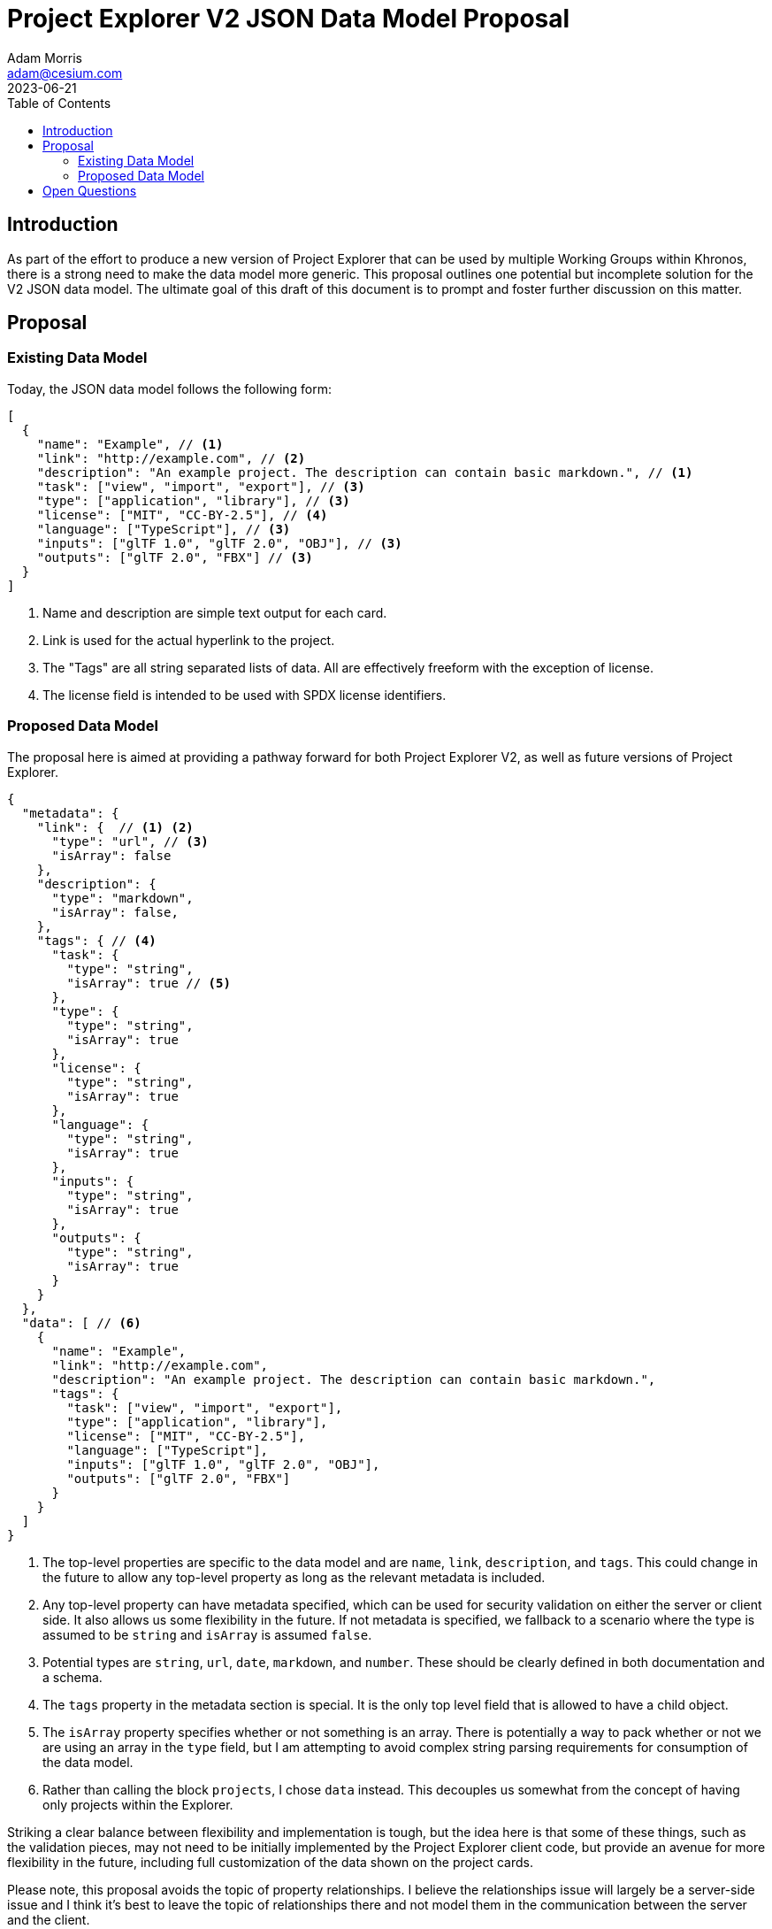 = Project Explorer V2 JSON Data Model Proposal
Adam Morris <adam@cesium.com>
2023-06-21
:toc:

== Introduction

As part of the effort to produce a new version of Project Explorer that can be used by multiple Working Groups within Khronos, there is a strong need to make the data model more generic. This proposal outlines one potential but incomplete solution for the V2 JSON data model. The ultimate goal of this draft of this document is to prompt and foster further discussion on this matter.

== Proposal

=== Existing Data Model

Today, the JSON data model follows the following form:

[source,json]
----
[
  {
    "name": "Example", // <1>
    "link": "http://example.com", // <2>
    "description": "An example project. The description can contain basic markdown.", // <1>
    "task": ["view", "import", "export"], // <3>
    "type": ["application", "library"], // <3>
    "license": ["MIT", "CC-BY-2.5"], // <4>
    "language": ["TypeScript"], // <3>
    "inputs": ["glTF 1.0", "glTF 2.0", "OBJ"], // <3>
    "outputs": ["glTF 2.0", "FBX"] // <3>
  }
]
----
<1> Name and description are simple text output for each card.
<2> Link is used for the actual hyperlink to the project.
<3> The "Tags" are all string separated lists of data. All are effectively freeform with the exception of license.
<4> The license field is intended to be used with SPDX license identifiers.

=== Proposed Data Model

The proposal here is aimed at providing a pathway forward for both Project Explorer V2, as well as future versions of Project Explorer.

[source,json]
----
{
  "metadata": {
    "link": {  // <1> <2>
      "type": "url", // <3>
      "isArray": false
    },
    "description": {
      "type": "markdown",
      "isArray": false,
    },
    "tags": { // <4>
      "task": {
        "type": "string",
        "isArray": true // <5>
      },
      "type": {
        "type": "string",
        "isArray": true
      },
      "license": {
        "type": "string",
        "isArray": true
      },
      "language": {
        "type": "string",
        "isArray": true
      },
      "inputs": {
        "type": "string",
        "isArray": true
      },
      "outputs": {
        "type": "string",
        "isArray": true
      }
    }
  },
  "data": [ // <6>
    {
      "name": "Example",
      "link": "http://example.com",
      "description": "An example project. The description can contain basic markdown.",
      "tags": {
        "task": ["view", "import", "export"],
        "type": ["application", "library"],
        "license": ["MIT", "CC-BY-2.5"],
        "language": ["TypeScript"],
        "inputs": ["glTF 1.0", "glTF 2.0", "OBJ"],
        "outputs": ["glTF 2.0", "FBX"]
      }
    }
  ]
}
----
<1> The top-level properties are specific to the data model and are `name`, `link`, `description`, and `tags`. This could change in the future to allow any top-level property as long as the relevant metadata is included.
<2> Any top-level property can have metadata specified, which can be used for security validation on either the server or client side. It also allows us some flexibility in the future. If not metadata is specified, we fallback to a scenario where the type is assumed to be `string` and `isArray` is assumed `false`.
<3> Potential types are `string`, `url`, `date`, `markdown`, and `number`. These should be clearly defined in both documentation and a schema.
<4> The `tags` property in the metadata section is special. It is the only top level field that is allowed to have a child object.
<5> The `isArray` property specifies whether or not something is an array. There is potentially a way to pack whether or not we are using an array in the `type` field, but I am attempting to avoid complex string parsing requirements for consumption of the data model.
<6> Rather than calling the block `projects`, I chose `data` instead. This decouples us somewhat from the concept of having only projects within the Explorer.

Striking a clear balance between flexibility and implementation is tough, but the idea here is that some of these things, such as the validation pieces, may not need to be initially implemented by the Project Explorer client code, but provide an avenue for more flexibility in the future, including full customization of the data shown on the project cards.

Please note, this proposal avoids the topic of property relationships. I believe the relationships issue will largely be a server-side issue and I think it's best to leave the topic of relationships there and not model them in the communication between the server and the client.

== Open Questions

1. How do we define which fields can be used for searching, and which for filtering? In the current UX design of the Project Explorer we perform full-text searching on `name` and `description`, and filtering on the "tags". With a more generic and open data model, we will likely need to find a way to explicitly specify what is used for filtering and what is using for searching. Alternatively, we ditch the "filters" and go to a more powerful solution which "searches" across all properties. (I am a fan of the latter longer term.)
2. Should the metadata and data be provided through the same endpoint, or different endpoints?
